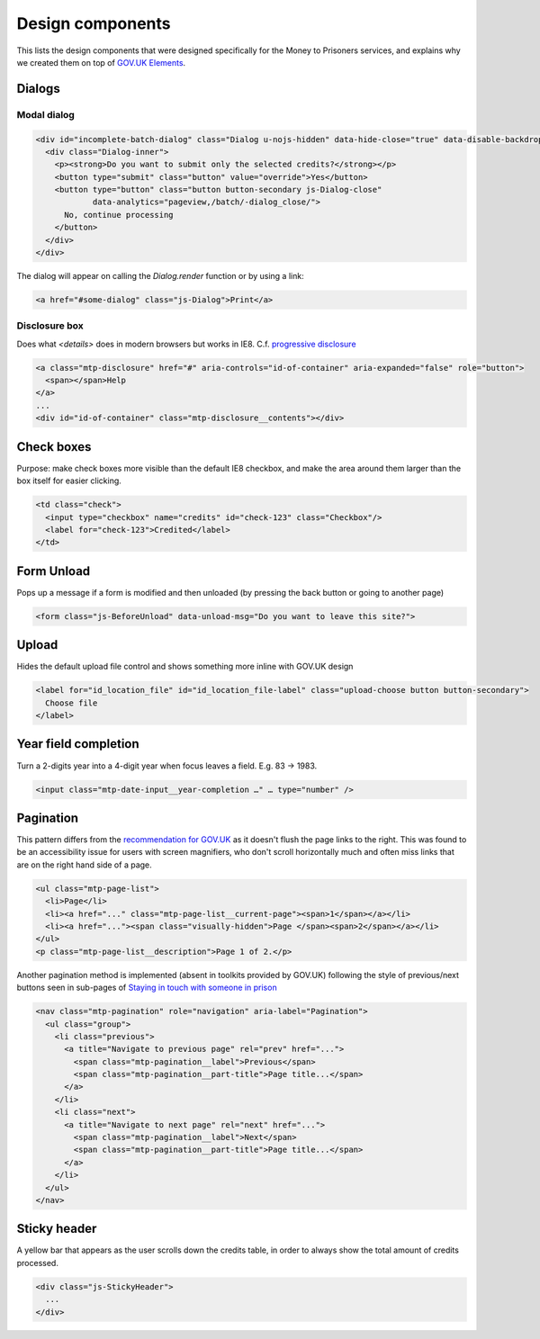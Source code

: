 Design components
=================

This lists the design components that were designed specifically for the Money
to Prisoners services, and explains why we created them on top of
`GOV.UK Elements <http://govuk-elements.herokuapp.com/>`_.

Dialogs
-------

Modal dialog
~~~~~~~~~~~~

.. image:: static/dialog.png
  :align: center

.. code-block:: html

  <div id="incomplete-batch-dialog" class="Dialog u-nojs-hidden" data-hide-close="true" data-disable-backdrop-close="true" open="open" tabindex="-1" role="dialog">
    <div class="Dialog-inner">
      <p><strong>Do you want to submit only the selected credits?</strong></p>
      <button type="submit" class="button" value="override">Yes</button>
      <button type="button" class="button button-secondary js-Dialog-close"
              data-analytics="pageview,/batch/-dialog_close/">
        No, continue processing
      </button>
    </div>
  </div>

The dialog will appear on calling the `Dialog.render` function or by using a
link:

.. code-block:: html

  <a href="#some-dialog" class="js-Dialog">Print</a>

Disclosure box
~~~~~~~~~~~~~~

Does what `<details>` does in modern browsers but works in IE8.
C.f. `progressive disclosure <http://govuk-elements.herokuapp.com/typography/#typography-hidden-text>`_

.. image:: static/help-popup-closed.png
  :align: center

.. image:: static/help-popup-open.png
  :align: center

.. code-block:: html

  <a class="mtp-disclosure" href="#" aria-controls="id-of-container" aria-expanded="false" role="button">
    <span></span>Help
  </a>
  ...
  <div id="id-of-container" class="mtp-disclosure__contents"></div>

Check boxes
-----------

Purpose: make check boxes more visible than the default IE8 checkbox, and make
the area around them larger than the box itself for easier clicking.

.. image:: static/checkboxes.png
  :align: center

.. code-block:: html

  <td class="check">
    <input type="checkbox" name="credits" id="check-123" class="Checkbox"/>
    <label for="check-123">Credited</label>
  </td>

Form Unload
-----------

Pops up a message if a form is modified and then unloaded (by pressing the back
button or going to another page)

.. image:: static/unload.png
  :align: center

.. code-block:: html

  <form class="js-BeforeUnload" data-unload-msg="Do you want to leave this site?">

Upload
------

Hides the default upload file control and shows something more inline with GOV.UK design

.. image:: static/upload.png
  :align: center

.. image:: static/upload-chosen.png
  :align: center

.. code-block:: html

  <label for="id_location_file" id="id_location_file-label" class="upload-choose button button-secondary">
    Choose file
  </label>

Year field completion
---------------------

Turn a 2-digits year into a 4-digit year when focus leaves a field. E.g. 83 -> 1983.

.. code-block:: html

  <input class="mtp-date-input__year-completion …" … type="number" />

Pagination
----------

This pattern differs from the `recommendation for GOV.UK <https://designpatterns.hackpad.com/Pagination-erRdhBW8sAK>`_
as it doesn't flush the page links to the right. This was found to be an accessibility issue for
users with screen magnifiers, who don't scroll horizontally much and often miss
links that are on the right hand side of a page.

.. image:: static/page-list.png
  :align: center

.. code-block:: html

  <ul class="mtp-page-list">
    <li>Page</li>
    <li><a href="..." class="mtp-page-list__current-page"><span>1</span></a></li>
    <li><a href="..."><span class="visually-hidden">Page </span><span>2</span></a></li>
  </ul>
  <p class="mtp-page-list__description">Page 1 of 2.</p>

Another pagination method is implemented (absent in toolkits provided by GOV.UK) following the style of previous/next
buttons seen in sub-pages of
`Staying in touch with someone in prison <https://www.gov.uk/staying-in-touch-with-someone-in-prison>`_

.. image:: static/pagination.png
  :align: center

.. code-block:: html

  <nav class="mtp-pagination" role="navigation" aria-label="Pagination">
    <ul class="group">
      <li class="previous">
        <a title="Navigate to previous page" rel="prev" href="...">
          <span class="mtp-pagination__label">Previous</span>
          <span class="mtp-pagination__part-title">Page title...</span>
        </a>
      </li>
      <li class="next">
        <a title="Navigate to next page" rel="next" href="...">
          <span class="mtp-pagination__label">Next</span>
          <span class="mtp-pagination__part-title">Page title...</span>
        </a>
      </li>
    </ul>
  </nav>

Sticky header
-------------

A yellow bar that appears as the user scrolls down the credits table, in
order to always show the total amount of credits processed.

.. image:: static/sticky-header.png
  :align: center

.. code-block:: html

  <div class="js-StickyHeader">
    ...
  </div>
